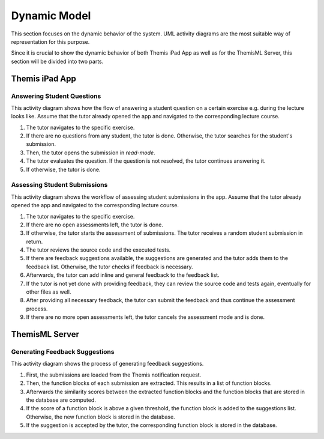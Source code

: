 Dynamic Model
===========================================

This section focuses on the dynamic behavior of the system. UML activity diagrams are the most suitable way of representation for this purpose.

Since it is crucial to show the dynamic behavior of both Themis iPad App as well as for the ThemisML Server, this section will be divided into two parts.

***************
Themis iPad App
***************

Answering Student Questions
---------------------------

.. image:: images/activity_diagram_1.png

This activity diagram shows how the flow of answering a student question on a certain exercise e.g. during the lecture looks like. Assume that the tutor already opened the app and navigated to the corresponding lecture course.

1. The tutor navigates to the specific exercise.
2. If there are no questions from any student, the tutor is done. Otherwise, the tutor searches for the student's submission.
3. Then, the tutor opens the submission in *read-mode*.
4. The tutor evaluates the question. If the question is not resolved, the tutor continues answering it.
5. If otherwise, the tutor is done.


Assessing Student Submissions
-----------------------------

.. image:: images/activity_diagram_2.png

This activity diagram shows the workflow of assessing student submissions in the app. Assume that the tutor already opened the app and navigated to the corresponding lecture course.

1. The tutor navigates to the specific exercise.
2. If there are no open assessments left, the tutor is done.
3. If otherwise, the tutor starts the assessment of submissions. The tutor receives a random student submission in return.
4. The tutor reviews the source code and the executed tests.
5. If there are feedback suggestions available, the suggestions are generated and the tutor adds them to the feedback list. Otherwise, the tutor checks if feedback is necessary.
6. Afterwards, the tutor can add inline and general feedback to the feedback list.
7. If the tutor is not yet done with providing feedback, they can review the source code and tests again, eventually for other files as well.
8. After providing all necessary feedback, the tutor can submit the feedback and thus continue the assessment process.
9. If there are no more open assessments left, the tutor cancels the assessment mode and is done.


***************
ThemisML Server
***************

Generating Feedback Suggestions
-------------------------------

.. image:: images/activity_diagram_ml.png

This activity diagram shows the process of generating feedback suggestions.

1. First, the submissions are loaded from the Themis notification request.
2. Then, the function blocks of each submission are extracted. This results in a list of function blocks.
3. Afterwards the similarity scores between the extracted function blocks and the function blocks that are stored in the database are computed.
4. If the score of a function block is above a given threshold, the function block is added to the suggestions list. Otherwise, the new function block is stored in the database.
5. If the suggestion is accepted by the tutor, the corresponding function block is stored in the database. 

